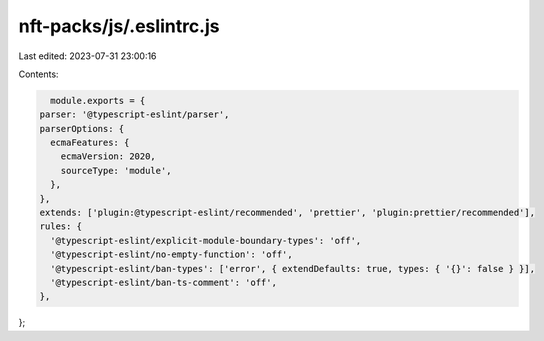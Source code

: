 nft-packs/js/.eslintrc.js
=========================

Last edited: 2023-07-31 23:00:16

Contents:

.. code-block:: js

    module.exports = {
  parser: '@typescript-eslint/parser',
  parserOptions: {
    ecmaFeatures: {
      ecmaVersion: 2020,
      sourceType: 'module',
    },
  },
  extends: ['plugin:@typescript-eslint/recommended', 'prettier', 'plugin:prettier/recommended'],
  rules: {
    '@typescript-eslint/explicit-module-boundary-types': 'off',
    '@typescript-eslint/no-empty-function': 'off',
    '@typescript-eslint/ban-types': ['error', { extendDefaults: true, types: { '{}': false } }],
    '@typescript-eslint/ban-ts-comment': 'off',
  },
};


